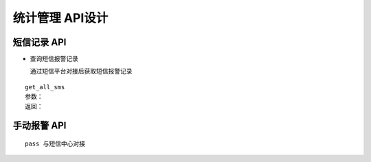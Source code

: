 统计管理 API设计
====================


短信记录 API
^^^^^^^^^^^^

- 查询短信报警记录
  

  通过短信平台对接后获取短信报警记录

::

  get_all_sms
  参数：
  返回：

   


手动报警 API
^^^^^^^^^^^^

::

    pass 与短信中心对接
